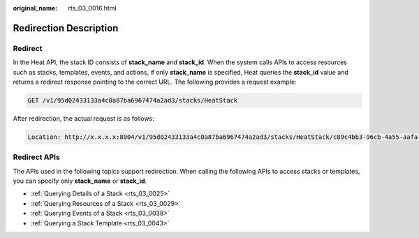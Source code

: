 :original_name: rts_03_0016.html

.. _rts_03_0016:

Redirection Description
=======================

Redirect
--------

In the Heat API, the stack ID consists of **stack_name** and **stack_id**. When the system calls APIs to access resources such as stacks, templates, events, and actions, if only **stack_name** is specified, Heat queries the **stack_id** value and returns a redirect response pointing to the correct URL. The following provides a request example:

.. code-block:: text

   GET /v1/95d02433133a4c0a87ba6967474a2ad3/stacks/HeatStack

After redirection, the actual request is as follows:

.. code-block::

   Location: http://x.x.x.x:8004/v1/95d02433133a4c0a87ba6967474a2ad3/stacks/HeatStack/c89c4bb3-96cb-4a55-aafa-076a7939a306

Redirect APIs
-------------

The APIs used in the following topics support redirection. When calling the following APIs to access stacks or templates, you can specify only **stack_name** or **stack_id**.

-  :ref:`Querying Details of a Stack <rts_03_0025>`
-  :ref:`Querying Resources of a Stack <rts_03_0029>`
-  :ref:`Querying Events of a Stack <rts_03_0038>`
-  :ref:`Querying a Stack Template <rts_03_0043>`
